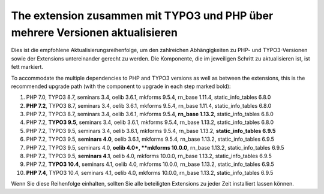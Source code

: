 =============================================================================
The extension zusammen mit TYPO3 und PHP über mehrere Versionen aktualisieren
=============================================================================

Dies ist die empfohlene Aktualisierungsreihenfolge, um den zahlreichen
Abhängigkeiten zu PHP- und TYPO3-Versionen sowie der Extensions untereinander
gerecht zu werden. Die Komponente, die im jeweiligen Schritt zu aktualisieren
ist, ist fett markiert.

To accommodate the multiple dependencies to PHP and TYPO3 versions as well
as between the extensions, this is the recommended upgrade path (with the
component to upgrade in each step marked bold):

#. PHP 7.0, TYPO3 8.7, seminars 3.4, oelib 3.6.1, mkforms 9.5.4,
   rn\_base 1.11.4, static\_info\_tables 6.8.0
#. **PHP 7.2**, TYPO3 8.7, seminars 3.4, oelib 3.6.1, mkforms 9.5.4,
   rn\_base 1.11.4, static\_info\_tables 6.8.0
#. PHP 7.2, TYPO3 8.7, seminars 3.4, oelib 3.6.1, mkforms 9.5.4,
   **rn\_base 1.13.2**, static\_info\_tables 6.8.0
#. PHP 7.2, **TYPO3 9.5**, seminars 3.4, oelib 3.6.1, mkforms 9.5.4,
   rn\_base 1.13.2, static\_info\_tables 6.8.0
#. PHP 7.2, TYPO3 9.5, seminars 3.4, oelib 3.6.1, mkforms 9.5.4,
   rn\_base 1.13.2, **static\_info\_tables 6.9.5**
#. PHP 7.2, TYPO3 9.5, **seminars 4.0**, oelib 3.6.1, mkforms 9.5.4,
   rn\_base 1.13.2, static\_info\_tables 6.9.5
#. PHP 7.2, TYPO3 9.5, seminars 4.0, **oelib 4.0*, **mkforms 10.0.0**,
   rn\_base 1.13.2, static\_info\_tables 6.9.5
#. PHP 7.2, TYPO3 9.5, **seminars 4.1**, oelib 4.0, mkforms 10.0.0,
   rn\_base 1.13.2, static\_info\_tables 6.9.5
#. PHP 7.2, **TYPO3 10.4**, seminars 4.1, oelib 4.0, mkforms 10.0.0,
   rn\_base 1.13.2, static\_info\_tables 6.9.5
#. **PHP 7.4**, TYPO3 10.4, seminars 4.1, oelib 4.0, mkforms 10.0.0,
   rn\_base 1.13.2, static\_info\_tables 6.9.5

Wenn Sie diese Reihenfolge einhalten, sollten Sie alle beteiligten Extensions
zu jeder Zeit installiert lassen können.
